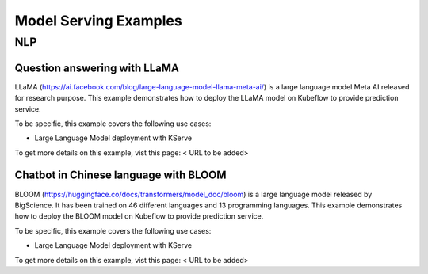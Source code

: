 ======================
Model Serving Examples
======================

NLP
----------------

Question answering with LLaMA
^^^^^^^^^^^^^^^^^^^^^^^^^^^^^

LLaMA (https://ai.facebook.com/blog/large-language-model-llama-meta-ai/) is a large language model Meta AI released for research purpose. This example demonstrates how to deploy the LLaMA model on Kubeflow to provide prediction service.

To be specific, this example covers the following use cases:

- Large Language Model deployment with KServe

To get more details on this example, vist this page: < URL to be added>

Chatbot in Chinese language with BLOOM
^^^^^^^^^^^^^^^^^^^^^^^^^^^^^^^^^^^^^^

BLOOM (https://huggingface.co/docs/transformers/model_doc/bloom) is a large language model released by BigScience. It has been trained on 46 different languages and 13 programming languages. This example demonstrates how to deploy the BLOOM model on Kubeflow to provide prediction service.

To be specific, this example covers the following use cases:

- Large Language Model deployment with KServe

To get more details on this example, vist this page: < URL to be added>